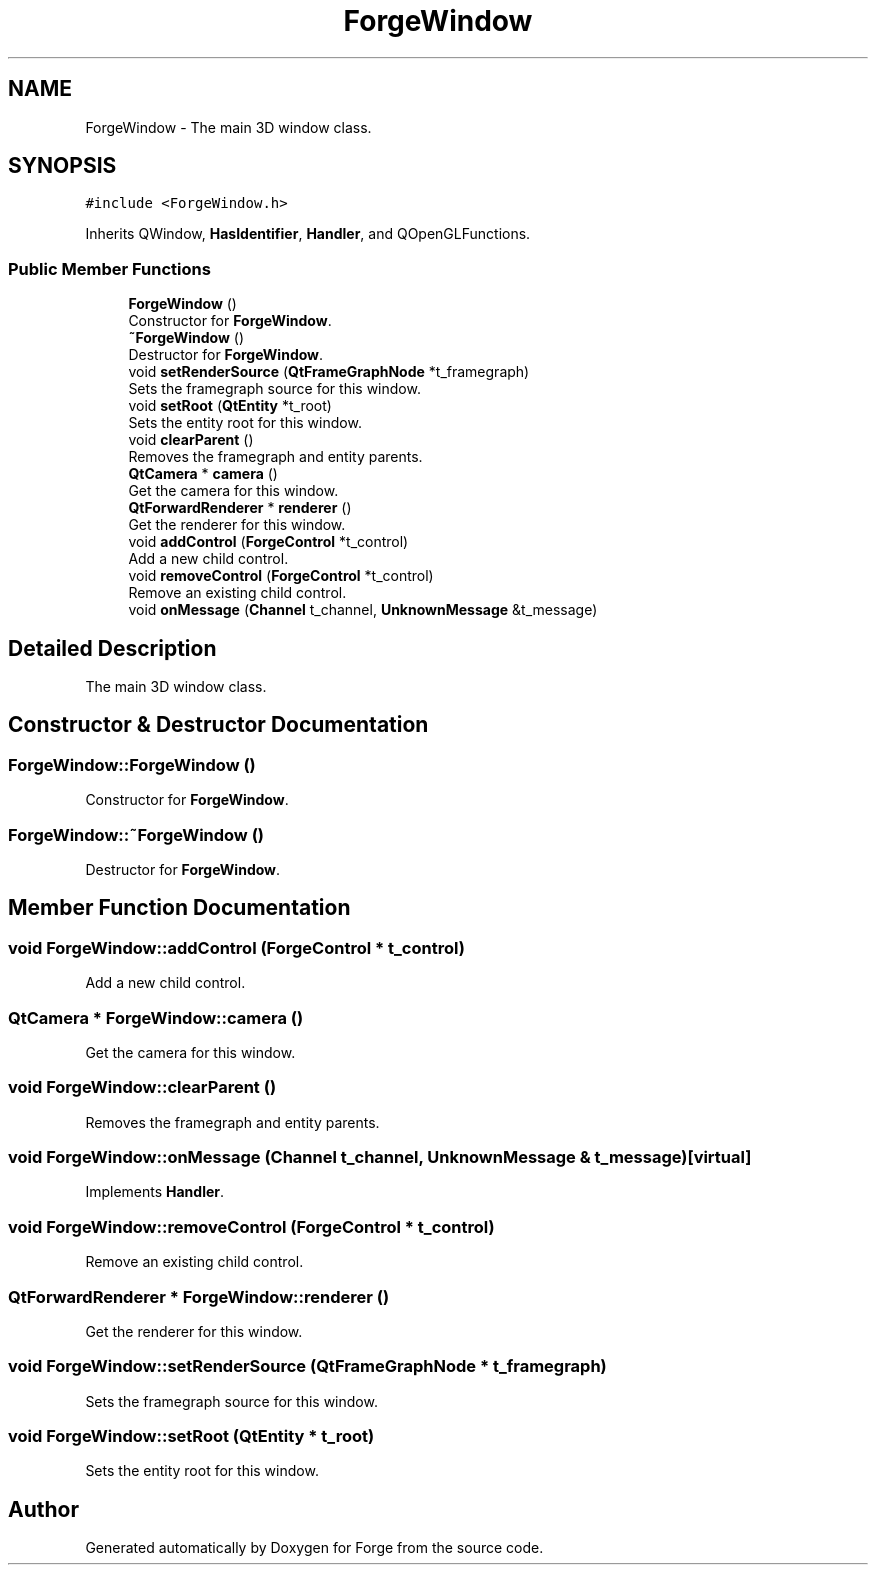 .TH "ForgeWindow" 3 "Sat Apr 4 2020" "Version 0.1.0" "Forge" \" -*- nroff -*-
.ad l
.nh
.SH NAME
ForgeWindow \- The main 3D window class\&.  

.SH SYNOPSIS
.br
.PP
.PP
\fC#include <ForgeWindow\&.h>\fP
.PP
Inherits QWindow, \fBHasIdentifier\fP, \fBHandler\fP, and QOpenGLFunctions\&.
.SS "Public Member Functions"

.in +1c
.ti -1c
.RI "\fBForgeWindow\fP ()"
.br
.RI "Constructor for \fBForgeWindow\fP\&. "
.ti -1c
.RI "\fB~ForgeWindow\fP ()"
.br
.RI "Destructor for \fBForgeWindow\fP\&. "
.ti -1c
.RI "void \fBsetRenderSource\fP (\fBQtFrameGraphNode\fP *t_framegraph)"
.br
.RI "Sets the framegraph source for this window\&. "
.ti -1c
.RI "void \fBsetRoot\fP (\fBQtEntity\fP *t_root)"
.br
.RI "Sets the entity root for this window\&. "
.ti -1c
.RI "void \fBclearParent\fP ()"
.br
.RI "Removes the framegraph and entity parents\&. "
.ti -1c
.RI "\fBQtCamera\fP * \fBcamera\fP ()"
.br
.RI "Get the camera for this window\&. "
.ti -1c
.RI "\fBQtForwardRenderer\fP * \fBrenderer\fP ()"
.br
.RI "Get the renderer for this window\&. "
.ti -1c
.RI "void \fBaddControl\fP (\fBForgeControl\fP *t_control)"
.br
.RI "Add a new child control\&. "
.ti -1c
.RI "void \fBremoveControl\fP (\fBForgeControl\fP *t_control)"
.br
.RI "Remove an existing child control\&. "
.ti -1c
.RI "void \fBonMessage\fP (\fBChannel\fP t_channel, \fBUnknownMessage\fP &t_message)"
.br
.in -1c
.SH "Detailed Description"
.PP 
The main 3D window class\&. 
.SH "Constructor & Destructor Documentation"
.PP 
.SS "ForgeWindow::ForgeWindow ()"

.PP
Constructor for \fBForgeWindow\fP\&. 
.SS "ForgeWindow::~ForgeWindow ()"

.PP
Destructor for \fBForgeWindow\fP\&. 
.SH "Member Function Documentation"
.PP 
.SS "void ForgeWindow::addControl (\fBForgeControl\fP * t_control)"

.PP
Add a new child control\&. 
.SS "\fBQtCamera\fP * ForgeWindow::camera ()"

.PP
Get the camera for this window\&. 
.SS "void ForgeWindow::clearParent ()"

.PP
Removes the framegraph and entity parents\&. 
.SS "void ForgeWindow::onMessage (\fBChannel\fP t_channel, \fBUnknownMessage\fP & t_message)\fC [virtual]\fP"

.PP
Implements \fBHandler\fP\&.
.SS "void ForgeWindow::removeControl (\fBForgeControl\fP * t_control)"

.PP
Remove an existing child control\&. 
.SS "\fBQtForwardRenderer\fP * ForgeWindow::renderer ()"

.PP
Get the renderer for this window\&. 
.SS "void ForgeWindow::setRenderSource (\fBQtFrameGraphNode\fP * t_framegraph)"

.PP
Sets the framegraph source for this window\&. 
.SS "void ForgeWindow::setRoot (\fBQtEntity\fP * t_root)"

.PP
Sets the entity root for this window\&. 

.SH "Author"
.PP 
Generated automatically by Doxygen for Forge from the source code\&.

